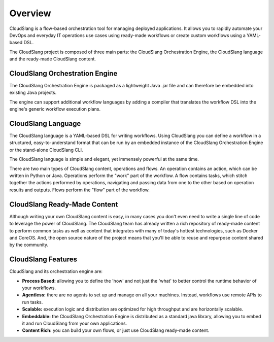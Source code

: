Overview
++++++++

CloudSlang is a flow-based orchestration tool for managing deployed
applications. It allows you to rapidly automate your DevOps and everyday
IT operations use cases using ready-made workflows or create custom
workflows using a YAML-based DSL.

The CloudSlang project is composed of three main parts: the CloudSlang
Orchestration Engine, the CloudSlang language and the ready-made
CloudSlang content.

CloudSlang Orchestration Engine
===============================

The CloudSlang Orchestration Engine is packaged as a lightweight Java
.jar file and can therefore be embedded into existing Java projects.

The engine can support additional workflow languages by adding a
compiler that translates the workflow DSL into the engine's generic
workflow execution plans.

CloudSlang Language
===================

The CloudSlang language is a YAML-based DSL for writing workflows. Using
CloudSlang you can define a workflow in a structured, easy-to-understand
format that can be run by an embedded instance of the CloudSlang
Orchestration Engine or the stand-alone CloudSlang CLI.

The CloudSlang language is simple and elegant, yet immensely powerful at
the same time.

There are two main types of CloudSlang content, operations and flows. An
operation contains an action, which can be written in Python or Java.
Operations perform the "work" part of the workflow. A flow contains
tasks, which stitch together the actions performed by operations,
navigating and passing data from one to the other based on operation
results and outputs. Flows perform the "flow" part of the workflow.

CloudSlang Ready-Made Content
=============================

Although writing your own CloudSlang content is easy, in many cases you
don't even need to write a single line of code to leverage the power of
CloudSlang. The CloudSlang team has already written a rich repository of
ready-made content to perform common tasks as well as content that
integrates with many of today's hottest technologies, such as Docker and
CoreOS. And, the open source nature of the project means that you'll be
able to reuse and repurpose content shared by the community.

CloudSlang Features
===================

CloudSlang and its orchestration engine are:

-  **Process Based:** allowing you to define the 'how' and not just the
   'what' to better control the runtime behavior of your workflows.
-  **Agentless:** there are no agents to set up and manage on all your
   machines. Instead, workflows use remote APIs to run tasks.
-  **Scalable:** execution logic and distribution are optimized for high
   throughput and are horizontally scalable.
-  **Embeddable:** the CloudSlang Orchestration Engine is distributed as
   a standard java library, allowing you to embed it and run CloudSlang
   from your own applications.
-  **Content Rich:** you can build your own flows, or just use
   CloudSlang ready-made content.
